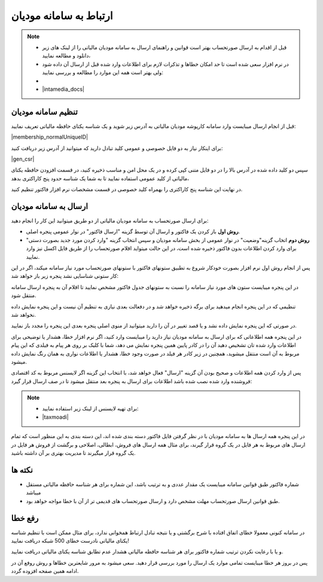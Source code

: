 .. meta::
   :description: ارتباط به سامانه مودیان مالیاتی کشور با نرم افزار فاکتور

.. _mtax:

ارتباط به سامانه مودیان
===========================

.. note::
    * قبل از اقدام به ارسال صورتحساب بهتر است قوانین و راهنمای ارسال به سامانه مودیان مالیاتی را از لینک های زیر دانلود و مطالعه نمایید،
    * در نرم افزار سعی شده است تا حد امکان خطاها و تذکرات لازم برای اطلاعات وارد شده قبل از ارسال آن داده شود ولی بهتر است همه این موارد را مطالعه و بررسی نمایید:
    * 
    * |intamedia_docs|


.. |intamedia_docs| raw:: html

    <a href="https://www.intamedia.ir/The-regulation-of-store-terminals" target="_blank">https://www.intamedia.ir/The-regulation-of-store-terminals</a>


تنظیم سامانه مودیان
-------------------------
قبل از انجام ارسال میبایست وارد سامانه کارپوشه مودیان مالیاتی به آدرس زیر شوید و یک شناسه یکتای حافظه مالیاتی تعریف نمایید:

| |membership_normalUniqueID|

.. |membership_normalUniqueID| raw:: html

    <a href="https://tp.tax.gov.ir/membership/normalUniqueID" target="_blank">https://tp.tax.gov.ir/membership/normalUniqueID</a>


برای اینکار نیاز به دو فایل خصوصی و عمومی کلید تبادل دارید که میتوانید از آدرس زیر دریافت کنید:

| |gen_csr|

.. |gen_csr| raw:: html

    <a href="https://mohsensoft.com/product/faktor/csr" target="_blank">https://mohsensoft.com/product/faktor/csr</a>


سپس دو کلید داده شده در آدرس بالا را در دو فایل متنی کپی کرده و در یک محل امن و مناسب ذخیره کنید،
در قسمت افزودن حافظه یکتای مالیاتی از کلید عمومی استفاده نمایید تا به شما یک شناسه حدود پنج کاراکتری بدهد،

در نهایت این شناسه پنج کاراکتری را بهمراه کلید خصوصی در قسمت مشخصات نرم افزار فاکتور تنظیم کنید.

ارسال به سامانه مودیان
----------------------------
| برای ارسال صورتحساب به سامانه مودیان مالیاتی از دو طریق میتوانید این کار را انجام دهید:

* **روش اول** باز کردن یک فاکتور و ارسال آن توسط گزینه "ارسال فاکتور" در نوار عمومی پنجره اصلی.
* **روش دوم** اتخاب گزینه"وضعیت" در نوار عمومی از بخش سامانه مودیان و سپس انتخاب گزینه "وارد کردن مورد جدید بصورت دستی" برای وارد کردن اطلاعات بدون فاکتور ذخیره شده است، در این حالت میتواید اقلام صورتحساب را از طریق فایل اکسل نیز وارد نمایید.

پس از انجام روش اول نرم افزار بصورت خودکار شروع به تطبیق ستونهای فاکتور با ستونهای صورتحساب مورد نیاز سامانه میکند، اگر در این کار ستونی شناسایی نشد پنجره زیر باز خواهد شد:

.. image:: images/mtax_map.png
    :alt:  ارتباط به سامانه مودیان
    :align: center

در این پنجره میبایست ستون های مورد نیاز سامانه را نسبت به ستونهای جدول فاکتور مشخص نمایید تا اقلام آن به پنجره ارسال سامانه منتقل شود.

تنظیمی که در این پنجره انجام میدهید برای برگه ذخیره خواهد شد و در دفعالت بعدی نیازی به تنظیم آن نیست و این پنجره نمایش داده نخواهد شد.

در صورتی که این پنجره نمایش داده نشد و یا قصد تغییر در آن را دارید میتوانید از منوی اصلی پنجره بعدی این پنجره را مجدد باز نمایید.

.. image:: images/mtax_send.png
    :alt:  ورود اطلاعات سامانه مودیان
    :align: center

در این پنجره همه اطلاعاتی که برای ارسال به سامانه مودیان نیاز دارید را میبایست وارد کنید، اگر نرم افزار خطا، هشدار یا توضیحی برای اطلاعات وارد شده تان تشخیص دهید آن را در کادر پایین همین پنجره نمایش می دهد،
شما با کلیک بر روی هر پیام به فیلدی که این پیام مربوط به آن است منتقل میشوید، همچنین در زیر کادر هر فیلد در صورت وجود خطا، هشدار یا اطلاعات نواری به همان رنگ نمایش داده میشود.

پس از وارد کردن همه اطلاعات و صحیح بودن آن گزینه "ارسال" فعال خواهد شد، با انتخاب این گزینه اگر لایسنس مربوط به کد اقتصادی فروشنده وارد شده نصب شده باشد اطلاعات برای ارسال به پنجره بعد منتقل میشود تا در صف ارسال قرار گیرد:

.. note::
    * برای تهیه لایسنس از لینک زیر استفاده نمایید:
    * |taxmoadi|

.. |taxmoadi| raw:: html

    <a href="https://mohsensoft.com/product/taxmoadi" target="_blank">https://mohsensoft.com/product/taxmoadi</a>

.. image:: images/mtax.png
    :alt:  ارسال به سامانه مودیان
    :align: center

در این پنجره همه ارسال ها به سامانه مودیان با در نظر گرفتن فایل فاکتور دسته بندی شده اند، این دسته بندی به این منظور است که تمام ارسال های مربوط به هر فایل در یک گروه قرار گیرند، برای مثال همه ارسال های فروش، ابطالی، اصلاحی و برگشت از فروش هر فایل در یک گروه قرار میگیرند تا مدیریت بهتری بر آن داشته باشید.

نکته ها
-------------
* شماره فاکتور طبق قوانین سامانه میبایست یک مقدار عددی و به ترتیب باشد، این شماره برای هر شناسه حافظه مالیاتی مستقل میباشد
* طبق قوانین ارسال صورتحساب مهلت مشخص دارد و ارسال صورتحساب های قدیمی تر از آن با خطا مواجه خواهد بود.


رفع خطا
-------------
در سامانه کنونی معمولا خطای اتفاق افتاده با شرح برگشتی و یا نتیجه تبادل ارتباط همخوانی ندارد، برای مثال ممکن است با تنظیم شناسه  یکتای مالیاتی نادرست خطای 500 شبکه دریافت نمایید!

و یا با رعایت نکردن ترتیب شماره فاکتور برای هر شناسه حافظه مالیاتی هشدار عدم تطابق شناسه یکتای مالیاتی دریافت نمایید.

پس در بروز هر خطا میبایست تمامی موارد یک ارسال را مورد بررسی قرار دهید. سعی میشود به مرور شایعترین خطاها و روش روفع آن در ادامه همین صفحه افزوده گردد.